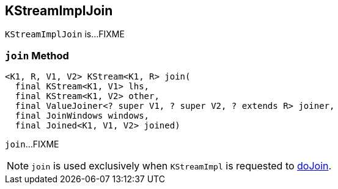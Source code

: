 == [[KStreamImplJoin]] KStreamImplJoin

`KStreamImplJoin` is...FIXME

=== [[join]] `join` Method

[source, java]
----
<K1, R, V1, V2> KStream<K1, R> join(
  final KStream<K1, V1> lhs,
  final KStream<K1, V2> other,
  final ValueJoiner<? super V1, ? super V2, ? extends R> joiner,
  final JoinWindows windows,
  final Joined<K1, V1, V2> joined)
----

`join`...FIXME

NOTE: `join` is used exclusively when `KStreamImpl` is requested to <<kafka-streams-internals-KStreamImpl.adoc#doJoin, doJoin>>.

